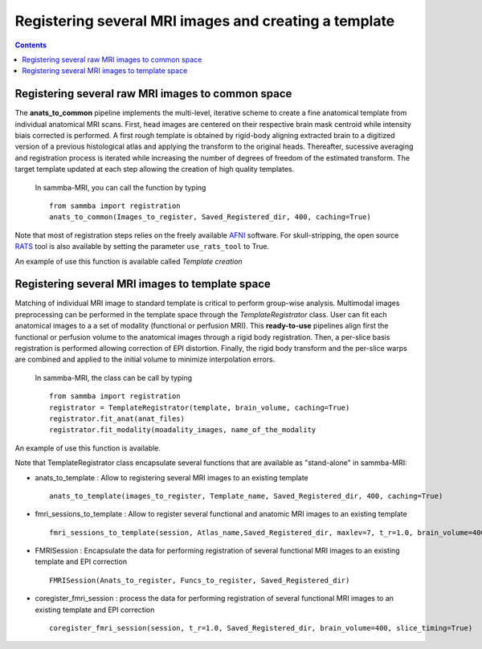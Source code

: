 ======================================================
Registering several MRI images and creating a template
======================================================

.. contents:: **Contents**
    :local:
    :depth: 1


Registering several raw MRI images to common space
====================================================

The **anats_to_common** pipeline implements the multi-level, iterative scheme 
to create a fine anatomical template from individual anatomical MRI scans. 
First, head images are centered on their respective brain mask centroid while 
intensity biais corrected is performed. A first rough template is obtained by
rigid-body aligning extracted brain to a digitized version of a previous 
histological atlas and applying the transform to the original heads. 
Thereafter, sucessive averaging and registration process is iterated while 
increasing the number of degrees of freedom of the estimated
transform. The target template updated at each step allowing the 
creation of high quality templates.   
    
    In sammba-MRI, you can call the function by typing ::

	from sammba import registration
        anats_to_common(Images_to_register, Saved_Registered_dir, 400, caching=True)
	
Note that most of registration steps relies on the freely available 
`AFNI <https://afni.nimh.nih.gov/pub/dist/doc/htmldoc/background_install/main_toc.html>`_ 
software.
For skull-stripping, the open source `RATS <http://www.iibi.uiowa.edu/content/rats-overview/>`_
tool is also available by setting the parameter ``use_rats_tool`` to True.

An example of use this function is available called *Template creation*

Registering several MRI images to template space
=================================================

Matching of individual MRI image to standard template is critical to perform
group-wise analysis. Multimodal images preprocessing can be performed in the
template space through the *TemplateRegistrator* class. 
User can fit each anatomical images to a a set of modality (functional or 
perfusion MRI). This **ready-to-use** pipelines align first the 
functional or perfusion volume to the anatomical images through a rigid body
registration. Then, a per-slice basis registration is performed allowing
correction of EPI distortion. Finally, the rigid body transform and the 
per-slice warps are combined and applied to the initial volume to minimize
interpolation errors.

    In sammba-MRI, the class can be call by typing ::

        from sammba import registration
        registrator = TemplateRegistrator(template, brain_volume, caching=True)
        registrator.fit_anat(anat_files)
        registrator.fit_modality(moadality_images, name_of_the_modality

An example of use this function is available.

Note that TemplateRegistrator class encapsulate several functions
that are available as "stand-alone" in sammba-MRI:

* anats_to_template : Allow to registering several MRI images to an existing template ::

    anats_to_template(images_to_register, Template_name, Saved_Registered_dir, 400, caching=True)

* fmri_sessions_to_template : Allow to register several functional and anatomic MRI images to an existing template ::

    fmri_sessions_to_template(session, Atlas_name,Saved_Registered_dir, maxlev=7, t_r=1.0, brain_volume=400)

* FMRISession : Encapsulate the data for performing registration of several functional MRI images to an existing template and EPI correction ::

    FMRISession(Anats_to_register, Funcs_to_register, Saved_Registered_dir)

* coregister_fmri_session : process the data for performing registration of several functional MRI images to an existing template and EPI correction ::

    coregister_fmri_session(session, t_r=1.0, Saved_Registered_dir, brain_volume=400, slice_timing=True)


